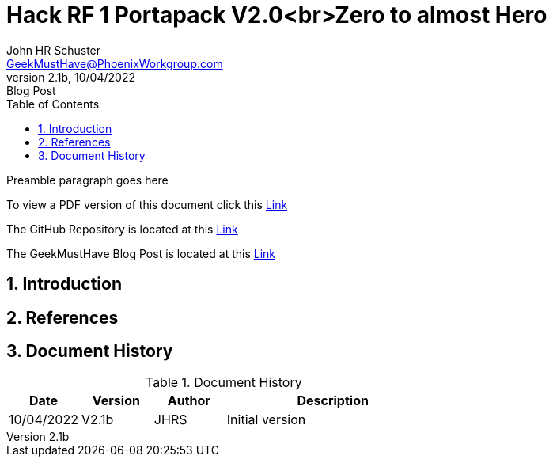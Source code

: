 = Hack RF 1 Portapack V2.0<+++br+++>Zero to almost Hero
John Schuster <John.schuster@PhoenixWorkgroup.com>
v2.1b, 10/04/2022: Blog Post
:Author: John HR Schuster
:Company: GeekMustHave
:toc: left
:toclevels: 4
:title-page:
:title-logo-image: ./images/create-doco_gmh-Standard-cover.png
:imagesdir: ./images
:docsdir: ./documents
:filesdir: ./files
:pagenums:
:numbered: 
:chapter-label: 
:experimental:
:source-hightlighter: highlight.js
:highlightjs-languages: arduino,asciidoc,bash,basic,css,html,javascript,json,perl,php,powershell,python,ruby,sql,shell,text,vba,vbscript,yaml
:icons: font
:github: https://github.com/GeekMustHave/HackRF
:web-ste: https://OpenStuff.pwc-lms.com/BlogPosts/HackRF
:linkattrs:
:seclinks:
:description: Metatag description \
more description
:author: John HR Schuster
:keywords: p-pageTags
:email: GeekMustHave@PhoenixWorkgroup.com
:hugo: true
:page-title: Hack RF 1 Portapack V2.0<+++br+++>Zero to almost Hero
:page-image: ./images/create-doco_gmh-Standard-cover.png
:page-tags: p-pageTags
:page-Date: 10/04/2022

Preamble paragraph goes here

To view a PDF version of this document click this link:./readme.pdf[Link]

The GitHub Repository is located at this link:{github}[Link, window='_blank']

The GeekMustHave Blog Post is located at this link:{web-site}[Link,window='_blank']


== Introduction


== References


<<<<
== Document History

.Document History
[cols='2,2,2,6' options='header']
|===
| Date  | Version | Author | Description
| 10/04/2022 | V2.1b | JHRS |  Initial version
|===

////
NOTE: This Create-Doco script can work with Microsoft Visual Studio code.
There are a set of Command snippets for quickly entering blocks of ASCIIDoc code
using Ctrl-Space-z which call us a list of the ASCIIDOC 

A copy of those snippets are in the file (asciidoc.json)
////


////
This template created by GeekMustHave
01/30/2022  Update for GMH better notes usage
            Added VSCode Snippet file for ASCIIDoc
04/30/2021  Update for simple blog posts, changes parms to p-parmname
03/14/2021  First good update, prep for Hugo
02/12/2019  Initial version
////






